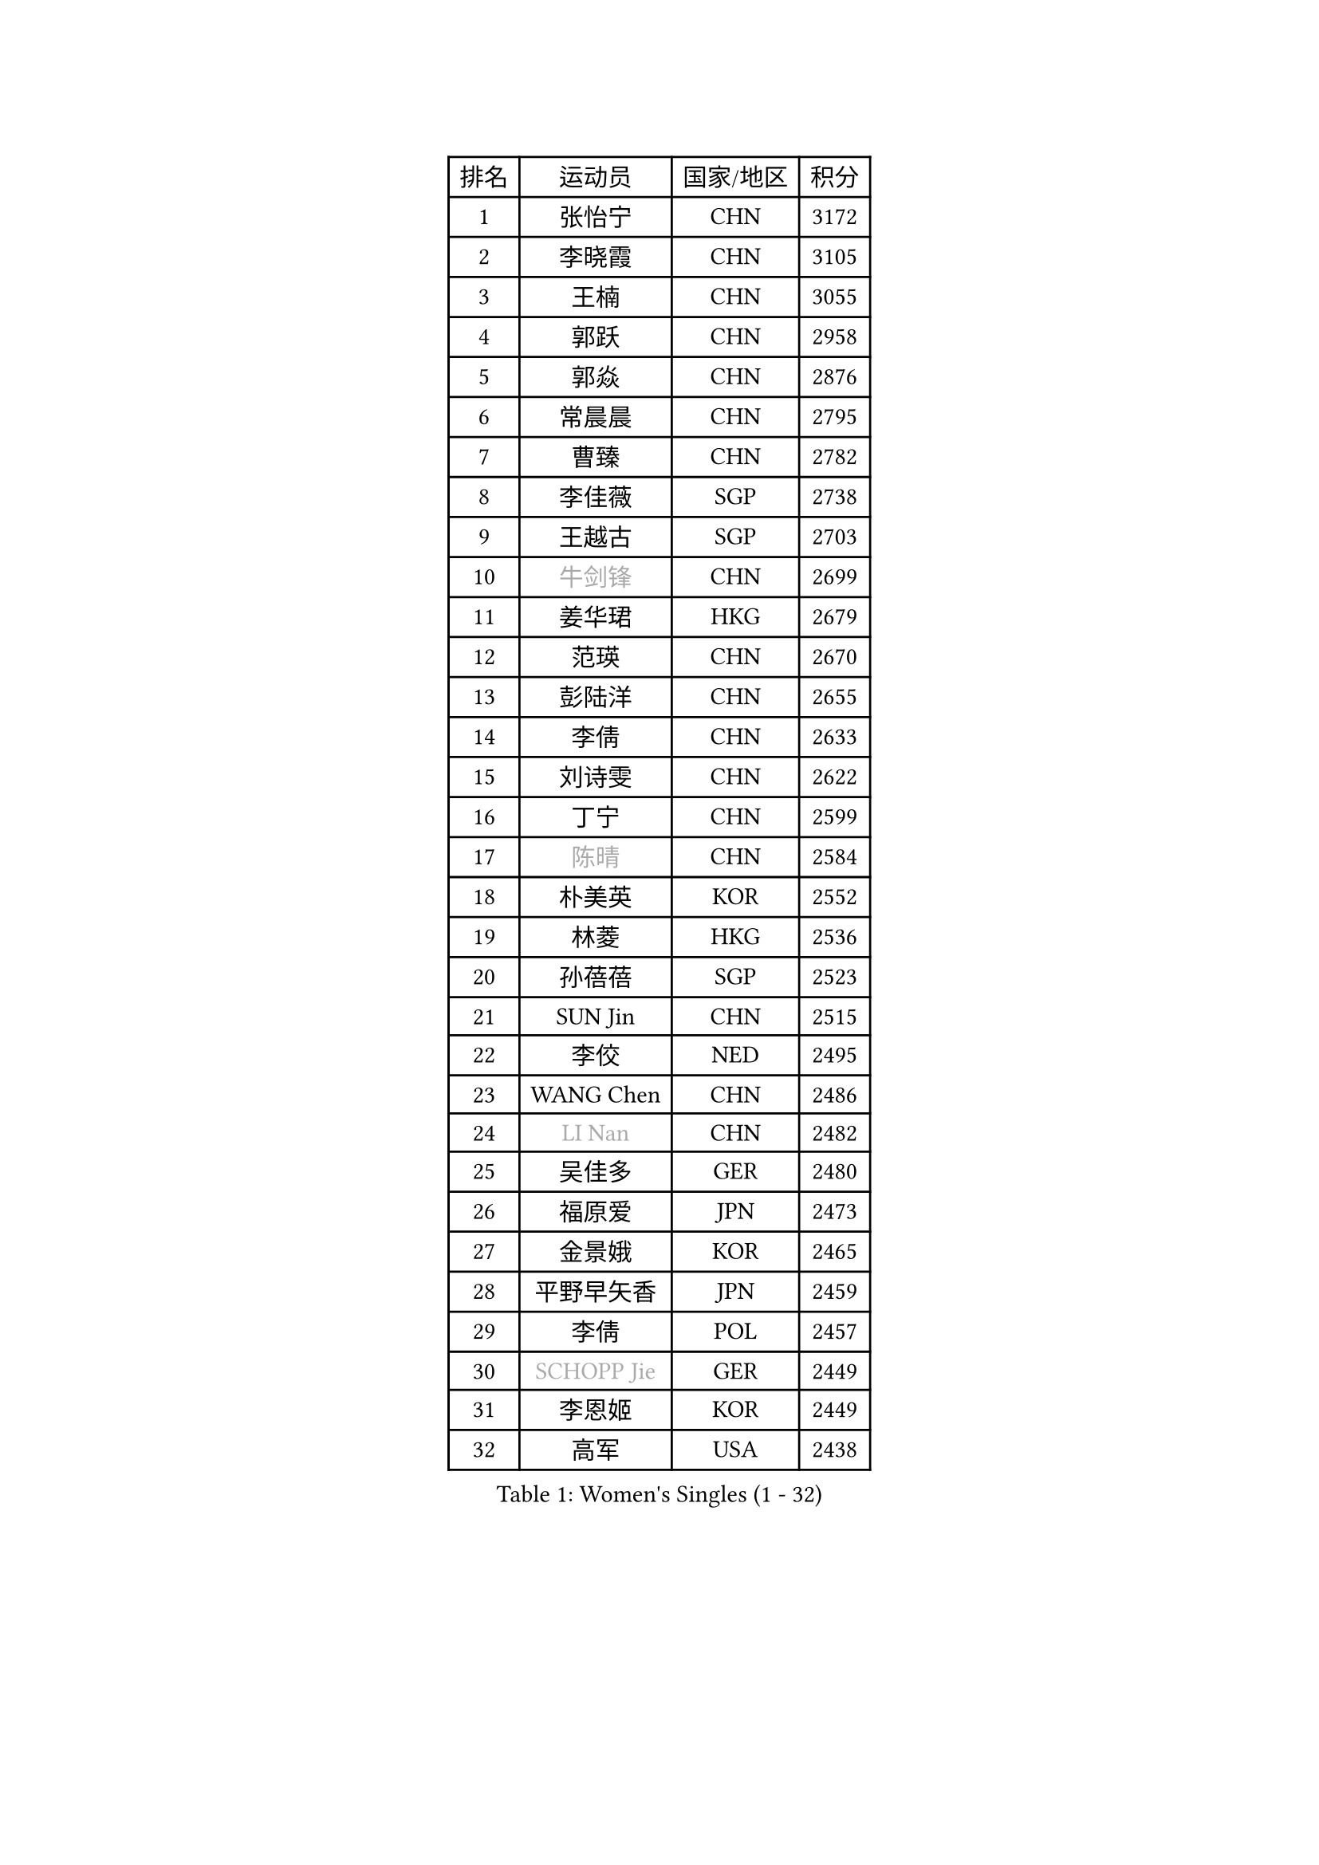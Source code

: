 
#set text(font: ("Courier New", "NSimSun"))
#figure(
  caption: "Women's Singles (1 - 32)",
    table(
      columns: 4,
      [排名], [运动员], [国家/地区], [积分],
      [1], [张怡宁], [CHN], [3172],
      [2], [李晓霞], [CHN], [3105],
      [3], [王楠], [CHN], [3055],
      [4], [郭跃], [CHN], [2958],
      [5], [郭焱], [CHN], [2876],
      [6], [常晨晨], [CHN], [2795],
      [7], [曹臻], [CHN], [2782],
      [8], [李佳薇], [SGP], [2738],
      [9], [王越古], [SGP], [2703],
      [10], [#text(gray, "牛剑锋")], [CHN], [2699],
      [11], [姜华珺], [HKG], [2679],
      [12], [范瑛], [CHN], [2670],
      [13], [彭陆洋], [CHN], [2655],
      [14], [李倩], [CHN], [2633],
      [15], [刘诗雯], [CHN], [2622],
      [16], [丁宁], [CHN], [2599],
      [17], [#text(gray, "陈晴")], [CHN], [2584],
      [18], [朴美英], [KOR], [2552],
      [19], [林菱], [HKG], [2536],
      [20], [孙蓓蓓], [SGP], [2523],
      [21], [SUN Jin], [CHN], [2515],
      [22], [李佼], [NED], [2495],
      [23], [WANG Chen], [CHN], [2486],
      [24], [#text(gray, "LI Nan")], [CHN], [2482],
      [25], [吴佳多], [GER], [2480],
      [26], [福原爱], [JPN], [2473],
      [27], [金景娥], [KOR], [2465],
      [28], [平野早矢香], [JPN], [2459],
      [29], [李倩], [POL], [2457],
      [30], [#text(gray, "SCHOPP Jie")], [GER], [2449],
      [31], [李恩姬], [KOR], [2449],
      [32], [高军], [USA], [2438],
    )
  )#pagebreak()

#set text(font: ("Courier New", "NSimSun"))
#figure(
  caption: "Women's Singles (33 - 64)",
    table(
      columns: 4,
      [排名], [运动员], [国家/地区], [积分],
      [33], [KIM Mi Yong], [PRK], [2431],
      [34], [LI Chunli], [NZL], [2423],
      [35], [于梦雨], [SGP], [2422],
      [36], [MONTEIRO DODEAN Daniela], [ROU], [2419],
      [37], [JEON Hyekyung], [KOR], [2416],
      [38], [克里斯蒂娜 托特], [HUN], [2412],
      [39], [JIA Jun], [CHN], [2394],
      [40], [SCHALL Elke], [GER], [2390],
      [41], [#text(gray, "桑亚婵")], [HKG], [2384],
      [42], [姚彦], [CHN], [2379],
      [43], [刘佳], [AUT], [2371],
      [44], [#text(gray, "金泽咲希")], [JPN], [2359],
      [45], [沈燕飞], [ESP], [2353],
      [46], [FUJINUMA Ai], [JPN], [2346],
      [47], [YIP Lily], [USA], [2342],
      [48], [#text(gray, "梅村礼")], [JPN], [2338],
      [49], [CHEN TONG Fei-Ming], [TPE], [2322],
      [50], [吴雪], [DOM], [2310],
      [51], [HUANG Yi-Hua], [TPE], [2309],
      [52], [乔治娜 波塔], [HUN], [2300],
      [53], [GATINSKA Katalina], [BUL], [2298],
      [54], [张瑞], [HKG], [2297],
      [55], [塔玛拉 鲍罗斯], [CRO], [2297],
      [56], [冯亚兰], [CHN], [2293],
      [57], [KOMWONG Nanthana], [THA], [2292],
      [58], [LOVAS Petra], [HUN], [2289],
      [59], [LI Xue], [FRA], [2288],
      [60], [伊丽莎白 萨玛拉], [ROU], [2287],
      [61], [帖雅娜], [HKG], [2285],
      [62], [#text(gray, "ZAMFIR Adriana")], [ROU], [2277],
      [63], [柳絮飞], [HKG], [2276],
      [64], [PAOVIC Sandra], [CRO], [2265],
    )
  )#pagebreak()

#set text(font: ("Courier New", "NSimSun"))
#figure(
  caption: "Women's Singles (65 - 96)",
    table(
      columns: 4,
      [排名], [运动员], [国家/地区], [积分],
      [65], [单晓娜], [GER], [2263],
      [66], [TASEI Mikie], [JPN], [2262],
      [67], [RAO Jingwen], [CHN], [2256],
      [68], [冯天薇], [SGP], [2248],
      [69], [KIM Jong], [PRK], [2245],
      [70], [XIAN Yifang], [FRA], [2243],
      [71], [BOLLMEIER Nadine], [GER], [2240],
      [72], [SOLJA Amelie], [AUT], [2235],
      [73], [福冈春菜], [JPN], [2224],
      [74], [EKHOLM Matilda], [SWE], [2221],
      [75], [BARTHEL Zhenqi], [GER], [2221],
      [76], [#text(gray, "米哈拉 斯蒂芙")], [ROU], [2218],
      [77], [XU Jie], [POL], [2210],
      [78], [YAN Chimei], [SMR], [2208],
      [79], [KIM Kyungha], [KOR], [2189],
      [80], [LI Qiangbing], [AUT], [2187],
      [81], [#text(gray, "JANG Hyon Ae")], [PRK], [2187],
      [82], [ONO Shiho], [JPN], [2185],
      [83], [JEE Minhyung], [AUS], [2183],
      [84], [木子], [CHN], [2183],
      [85], [LAY Jian Fang], [AUS], [2181],
      [86], [KO Somi], [KOR], [2174],
      [87], [HIURA Reiko], [JPN], [2174],
      [88], [倪夏莲], [LUX], [2173],
      [89], [藤井宽子], [JPN], [2164],
      [90], [JIAO Yongli], [ESP], [2163],
      [91], [MUANGSUK Anisara], [THA], [2162],
      [92], [KONISHI An], [JPN], [2161],
      [93], [KIM Junghyun], [KOR], [2160],
      [94], [LU Yun-Feng], [TPE], [2157],
      [95], [PARTYKA Natalia], [POL], [2157],
      [96], [文炫晶], [KOR], [2156],
    )
  )#pagebreak()

#set text(font: ("Courier New", "NSimSun"))
#figure(
  caption: "Women's Singles (97 - 128)",
    table(
      columns: 4,
      [排名], [运动员], [国家/地区], [积分],
      [97], [TAN Wenling], [ITA], [2153],
      [98], [ETSUZAKI Ayumi], [JPN], [2153],
      [99], [DOLGIKH Maria], [RUS], [2147],
      [100], [文佳], [CHN], [2147],
      [101], [GANINA Svetlana], [RUS], [2145],
      [102], [PETROVA Detelina], [BUL], [2139],
      [103], [#text(gray, "NEMES Olga")], [ROU], [2135],
      [104], [维多利亚 帕芙洛维奇], [BLR], [2132],
      [105], [YOON Sunae], [KOR], [2131],
      [106], [ZHU Fang], [ESP], [2130],
      [107], [KWAK Bangbang], [KOR], [2127],
      [108], [PESOTSKA Margaryta], [UKR], [2126],
      [109], [石垣优香], [JPN], [2124],
      [110], [#text(gray, "NISHII Yuka")], [JPN], [2124],
      [111], [TAN Paey Fern], [SGP], [2123],
      [112], [ODOROVA Eva], [SVK], [2122],
      [113], [PASKAUSKIENE Ruta], [LTU], [2122],
      [114], [张墨], [CAN], [2121],
      [115], [郑怡静], [TPE], [2120],
      [116], [PAVLOVICH Veronika], [BLR], [2117],
      [117], [STRBIKOVA Renata], [CZE], [2117],
      [118], [TIMINA Elena], [NED], [2114],
      [119], [李洁], [NED], [2114],
      [120], [KOSTROMINA Tatyana], [BLR], [2108],
      [121], [YAMANASHI Yuri], [JPN], [2108],
      [122], [ERDELJI Anamaria], [SRB], [2104],
      [123], [KASABOVA Asya], [BUL], [2101],
      [124], [RAMIREZ Sara], [ESP], [2100],
      [125], [MOLNAR Zita], [HUN], [2096],
      [126], [ROBERTSON Laura], [GER], [2096],
      [127], [NG Sock Khim], [MAS], [2092],
      [128], [#text(gray, "PALINA Irina")], [RUS], [2091],
    )
  )